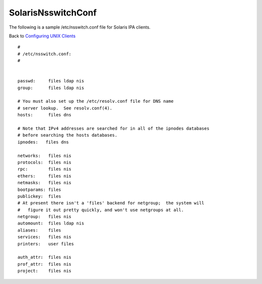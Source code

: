 SolarisNsswitchConf
===================

The following is a sample /etc/nsswitch.conf file for Solaris IPA
clients.

Back to `Configuring UNIX Clients <ConfiguringUnixClients>`__

::

   #
   # /etc/nsswitch.conf:
   #


   passwd:     files ldap nis
   group:      files ldap nis

   # You must also set up the /etc/resolv.conf file for DNS name
   # server lookup.  See resolv.conf(4).
   hosts:      files dns

   # Note that IPv4 addresses are searched for in all of the ipnodes databases
   # before searching the hosts databases.
   ipnodes:   files dns

   networks:   files nis
   protocols:  files nis
   rpc:        files nis
   ethers:     files nis
   netmasks:   files nis
   bootparams: files
   publickey:  files
   # At present there isn't a 'files' backend for netgroup;  the system will 
   #   figure it out pretty quickly, and won't use netgroups at all.
   netgroup:   files nis
   automount:  files ldap nis
   aliases:    files
   services:   files nis
   printers:   user files

   auth_attr:  files nis
   prof_attr:  files nis
   project:    files nis